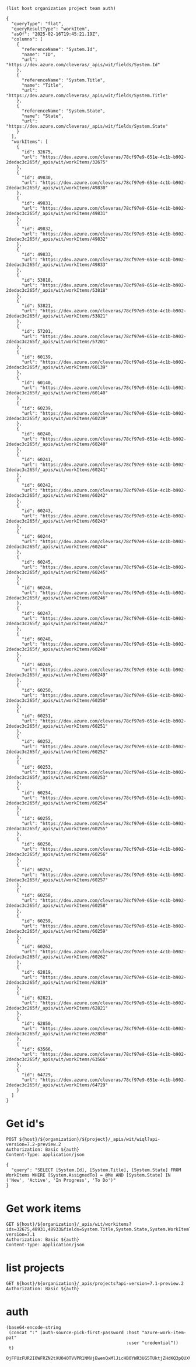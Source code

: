 :PROPERTIES:
:header-args: :var host="https://dev.azure.com"  :pretty :curl -k :max-time 90 :var organization="cleveras" :var project="Clever" :var team="App Development" :var auth=authToken()
:END:

#+begin_src elisp
  (list host organization project team auth)
#+end_src

#+RESULTS:
| https://dev.azure.com | cleveras | Clever | App Development | "OjlkODEyYnBlNXpRQTZ0VUsyU2lLVEFrR1RQaUo4UlpHbndWc0gxTWFkOFJ2dHREckNZeklKUVFK |

#+RESULTS:
#+begin_example
{
  "queryType": "flat",
  "queryResultType": "workItem",
  "asOf": "2025-02-16T19:45:21.19Z",
  "columns": [
    {
      "referenceName": "System.Id",
      "name": "ID",
      "url": "https://dev.azure.com/cleveras/_apis/wit/fields/System.Id"
    },
    {
      "referenceName": "System.Title",
      "name": "Title",
      "url": "https://dev.azure.com/cleveras/_apis/wit/fields/System.Title"
    },
    {
      "referenceName": "System.State",
      "name": "State",
      "url": "https://dev.azure.com/cleveras/_apis/wit/fields/System.State"
    }
  ],
  "workItems": [
    {
      "id": 32675,
      "url": "https://dev.azure.com/cleveras/78cf97e9-651e-4c1b-b902-2dedac3c265f/_apis/wit/workItems/32675"
    },
    {
      "id": 49830,
      "url": "https://dev.azure.com/cleveras/78cf97e9-651e-4c1b-b902-2dedac3c265f/_apis/wit/workItems/49830"
    },
    {
      "id": 49831,
      "url": "https://dev.azure.com/cleveras/78cf97e9-651e-4c1b-b902-2dedac3c265f/_apis/wit/workItems/49831"
    },
    {
      "id": 49832,
      "url": "https://dev.azure.com/cleveras/78cf97e9-651e-4c1b-b902-2dedac3c265f/_apis/wit/workItems/49832"
    },
    {
      "id": 49833,
      "url": "https://dev.azure.com/cleveras/78cf97e9-651e-4c1b-b902-2dedac3c265f/_apis/wit/workItems/49833"
    },
    {
      "id": 53818,
      "url": "https://dev.azure.com/cleveras/78cf97e9-651e-4c1b-b902-2dedac3c265f/_apis/wit/workItems/53818"
    },
    {
      "id": 53821,
      "url": "https://dev.azure.com/cleveras/78cf97e9-651e-4c1b-b902-2dedac3c265f/_apis/wit/workItems/53821"
    },
    {
      "id": 57201,
      "url": "https://dev.azure.com/cleveras/78cf97e9-651e-4c1b-b902-2dedac3c265f/_apis/wit/workItems/57201"
    },
    {
      "id": 60139,
      "url": "https://dev.azure.com/cleveras/78cf97e9-651e-4c1b-b902-2dedac3c265f/_apis/wit/workItems/60139"
    },
    {
      "id": 60140,
      "url": "https://dev.azure.com/cleveras/78cf97e9-651e-4c1b-b902-2dedac3c265f/_apis/wit/workItems/60140"
    },
    {
      "id": 60239,
      "url": "https://dev.azure.com/cleveras/78cf97e9-651e-4c1b-b902-2dedac3c265f/_apis/wit/workItems/60239"
    },
    {
      "id": 60240,
      "url": "https://dev.azure.com/cleveras/78cf97e9-651e-4c1b-b902-2dedac3c265f/_apis/wit/workItems/60240"
    },
    {
      "id": 60241,
      "url": "https://dev.azure.com/cleveras/78cf97e9-651e-4c1b-b902-2dedac3c265f/_apis/wit/workItems/60241"
    },
    {
      "id": 60242,
      "url": "https://dev.azure.com/cleveras/78cf97e9-651e-4c1b-b902-2dedac3c265f/_apis/wit/workItems/60242"
    },
    {
      "id": 60243,
      "url": "https://dev.azure.com/cleveras/78cf97e9-651e-4c1b-b902-2dedac3c265f/_apis/wit/workItems/60243"
    },
    {
      "id": 60244,
      "url": "https://dev.azure.com/cleveras/78cf97e9-651e-4c1b-b902-2dedac3c265f/_apis/wit/workItems/60244"
    },
    {
      "id": 60245,
      "url": "https://dev.azure.com/cleveras/78cf97e9-651e-4c1b-b902-2dedac3c265f/_apis/wit/workItems/60245"
    },
    {
      "id": 60246,
      "url": "https://dev.azure.com/cleveras/78cf97e9-651e-4c1b-b902-2dedac3c265f/_apis/wit/workItems/60246"
    },
    {
      "id": 60247,
      "url": "https://dev.azure.com/cleveras/78cf97e9-651e-4c1b-b902-2dedac3c265f/_apis/wit/workItems/60247"
    },
    {
      "id": 60248,
      "url": "https://dev.azure.com/cleveras/78cf97e9-651e-4c1b-b902-2dedac3c265f/_apis/wit/workItems/60248"
    },
    {
      "id": 60249,
      "url": "https://dev.azure.com/cleveras/78cf97e9-651e-4c1b-b902-2dedac3c265f/_apis/wit/workItems/60249"
    },
    {
      "id": 60250,
      "url": "https://dev.azure.com/cleveras/78cf97e9-651e-4c1b-b902-2dedac3c265f/_apis/wit/workItems/60250"
    },
    {
      "id": 60251,
      "url": "https://dev.azure.com/cleveras/78cf97e9-651e-4c1b-b902-2dedac3c265f/_apis/wit/workItems/60251"
    },
    {
      "id": 60252,
      "url": "https://dev.azure.com/cleveras/78cf97e9-651e-4c1b-b902-2dedac3c265f/_apis/wit/workItems/60252"
    },
    {
      "id": 60253,
      "url": "https://dev.azure.com/cleveras/78cf97e9-651e-4c1b-b902-2dedac3c265f/_apis/wit/workItems/60253"
    },
    {
      "id": 60254,
      "url": "https://dev.azure.com/cleveras/78cf97e9-651e-4c1b-b902-2dedac3c265f/_apis/wit/workItems/60254"
    },
    {
      "id": 60255,
      "url": "https://dev.azure.com/cleveras/78cf97e9-651e-4c1b-b902-2dedac3c265f/_apis/wit/workItems/60255"
    },
    {
      "id": 60256,
      "url": "https://dev.azure.com/cleveras/78cf97e9-651e-4c1b-b902-2dedac3c265f/_apis/wit/workItems/60256"
    },
    {
      "id": 60257,
      "url": "https://dev.azure.com/cleveras/78cf97e9-651e-4c1b-b902-2dedac3c265f/_apis/wit/workItems/60257"
    },
    {
      "id": 60258,
      "url": "https://dev.azure.com/cleveras/78cf97e9-651e-4c1b-b902-2dedac3c265f/_apis/wit/workItems/60258"
    },
    {
      "id": 60259,
      "url": "https://dev.azure.com/cleveras/78cf97e9-651e-4c1b-b902-2dedac3c265f/_apis/wit/workItems/60259"
    },
    {
      "id": 60262,
      "url": "https://dev.azure.com/cleveras/78cf97e9-651e-4c1b-b902-2dedac3c265f/_apis/wit/workItems/60262"
    },
    {
      "id": 62819,
      "url": "https://dev.azure.com/cleveras/78cf97e9-651e-4c1b-b902-2dedac3c265f/_apis/wit/workItems/62819"
    },
    {
      "id": 62821,
      "url": "https://dev.azure.com/cleveras/78cf97e9-651e-4c1b-b902-2dedac3c265f/_apis/wit/workItems/62821"
    },
    {
      "id": 62850,
      "url": "https://dev.azure.com/cleveras/78cf97e9-651e-4c1b-b902-2dedac3c265f/_apis/wit/workItems/62850"
    },
    {
      "id": 63566,
      "url": "https://dev.azure.com/cleveras/78cf97e9-651e-4c1b-b902-2dedac3c265f/_apis/wit/workItems/63566"
    },
    {
      "id": 64729,
      "url": "https://dev.azure.com/cleveras/78cf97e9-651e-4c1b-b902-2dedac3c265f/_apis/wit/workItems/64729"
    }
  ]
}
#+end_example
* Get id's
#+BEGIN_SRC http :select .workItems[].id
    POST ${host}/${organization}/${project}/_apis/wit/wiql?api-version=7.2-preview.2
    Authorization: Basic ${auth}
    Content-Type: application/json

    {
      "query": "SELECT [System.Id], [System.Title], [System.State] FROM WorkItems WHERE [System.AssignedTo] = @Me AND [System.State] IN ('New', 'Active', 'In Progress', 'To Do')"
    }
#+END_SRC

#+RESULTS:
#+begin_example
32675
49830
49831
49832
49833
53818
53821
57201
60139
60140
60239
60240
60241
60242
60243
60244
60245
60246
60247
60248
60249
60250
60251
60252
60253
60254
60255
60256
60257
60258
60259
60262
62819
62821
62850
63566
64729
#+end_example


* Get work items
#+BEGIN_SRC http
  GET ${host}/${organization}/_apis/wit/workitems?ids=32675,48931,48933&fields=System.Title,System.State,System.WorkItemType,System.Description&api-version=7.1
  Authorization: Basic ${auth}
  Content-Type: application/json
#+END_SRC

#+RESULTS:
#+begin_example
{
  "count": 3,
  "value": [
    {
      "id": 32675,
      "rev": 18,
      "fields": {
        "System.WorkItemType": "Product Backlog Item",
        "System.State": "New",
        "System.Title": "Find solution for FTP hosting of Firmware packages"
      },
      "url": "https://dev.azure.com/cleveras/_apis/wit/workItems/32675"
    },
    {
      "id": 48931,
      "rev": 28,
      "fields": {
        "System.WorkItemType": "Bug",
        "System.State": "Removed",
        "System.Title": "Private ChargePoint changing ID breaks summary view for customer"
      },
      "url": "https://dev.azure.com/cleveras/_apis/wit/workItems/48931"
    },
    {
      "id": 48933,
      "rev": 5,
      "fields": {
        "System.WorkItemType": "Task",
        "System.State": "Removed",
        "System.Title": "Investigate Cosmos Reader"
      },
      "url": "https://dev.azure.com/cleveras/_apis/wit/workItems/48933"
    }
  ]
}
#+end_example

* list projects
#+BEGIN_SRC http
  GET ${host}/${organization}/_apis/projects?api-version=7.1-preview.2
  Authorization: Basic ${auth}
#+END_SRC

* auth
:PROPERTIES:
:header-args:
:END:
#+name:authToken
#+begin_src elisp
  (base64-encode-string
   (concat ":" (auth-source-pick-first-password :host "azure-work-item-pat"
                                                :user "credential"))
   t)
#+end_src
#+RESULTS: authToken
: OjFFUzFUR2I0WFRZN2tXU040TVVPR1NMVjEwenQxMlJicHB0YWR3UG5TUktjZHdKQ3pQUXVKUVFKOTlCQkFDQUFBQUFjZUo2WEFBQVNBWkRPNFJCcw==


